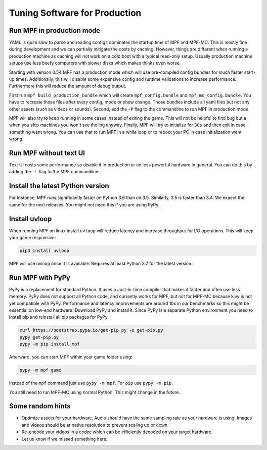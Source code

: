 Tuning Software for Production
==============================

Run MPF in production mode
--------------------------

YAML is quite slow to parse and reading configs dominates the startup time
of MPF and MPF-MC.
This is mostly fine during development and we can partially mitigate the costs
by caching.
However, things are different when running a production machine as caching
will not work on a cold boot with a typical read-only setup.
Usually production machine setups use less beefy computers with slower disks
which makes thinks even worse.

Starting with version 0.54 MPF has a production mode which will use
pre-compiled config bundles for much faster start-up times.
Additionally, this will disable some expensive config and runtime validations
to increase performance.
Furthermore this will reduce the amount of debug output.

First run ``mpf build production_bundle`` which will create
``mpf_config.bundle`` and ``mpf_mc_config.bundle``.
You have to recreate those files after every config, mode or show change.
Those bundles include all yaml files but not any other assets (such as
videos or sounds).
Second, add the ``-P`` flag to the commandline to run MPF in production mode.

MPF will also try to keep running in some cases instead of exiting the game.
This will not be helpful to find bug but a when you ship machines you won't
see the log anyway.
Finally, MPF will try to initialize for ``30s`` and then exit in case something
went wrong.
You can use that to run MPF in a while loop or to reboot your PC in case
initialization went wrong.

Run MPF without text UI
-----------------------

Text UI costs some performance so disable it in production or on less powerful
hardware in general.
You can do this by adding the ``-t`` flag to the MPF commandline.

Install the latest Python version
---------------------------------

For instance, MPF runs significantly faster on Python 3.6 than on 3.5.
Similarly, 3.5 is faster than 3.4.
We expect the same for the next releases.
You might not need this if you are using PyPy.

Install uvloop
--------------

When running MPF on linux install ``uvloop`` will reduce latency and increase
throughput for I/O operations.
This will keep your game responsive:

.. code-block:: console

   pip3 install uvloop

MPF will use uvloop once it is available.
Requires at least Python 3.7 for the latest version.

Run MPF with PyPy
-----------------

PyPy is a replacement for standard Python. It uses a Just-in-time compiler 
that makes it facter and often use less memory.  PyPy does not support all 
Python code, and currently works for MPF, but not for MPF-MC because kivy
is not yet compatible with PyPy.
Performance and latency improvements are around 10x in our benchmarks so
this might be essential on low-end hardware.
Download PyPy and install it.
Since PyPy is a separate Python environment you need to install pip and
reinstall all pip packages for PyPy.

.. code-block:: console

   curl https://bootstrap.pypa.io/get-pip.py -o get-pip.py
   pypy get-pip.py
   pypy -m pip install mpf

Afterward, you can start MPF within your game folder using:

.. code-block:: console

  pypy -m mpf game

Instead of the ``mpf`` command just use ``pypy -m mpf``.
For ``pip`` use ``pypy -m pip``.

You still need to run MPF-MC using normal Python.
This might change in the future.

Some random hints
-----------------

- Optimize assets for your hardware.
  Audio should have the same sampling rate as your hardware is using.
  Images and videos should be at native resolution to prevent scaling up or down.

- Re-encode your videos in a codec which can be efficiently decoded on your target hardware.

- Let us know if we missed something here.
